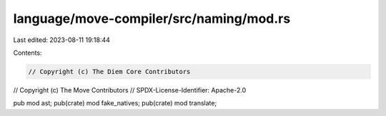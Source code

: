 language/move-compiler/src/naming/mod.rs
========================================

Last edited: 2023-08-11 19:18:44

Contents:

.. code-block:: rs

    // Copyright (c) The Diem Core Contributors
// Copyright (c) The Move Contributors
// SPDX-License-Identifier: Apache-2.0

pub mod ast;
pub(crate) mod fake_natives;
pub(crate) mod translate;


